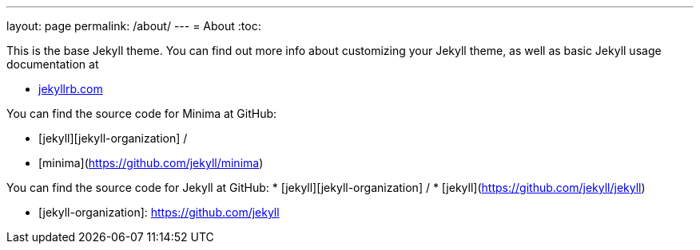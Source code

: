 ---
layout: page
permalink: /about/
---
= About
:toc:

This is the base Jekyll theme. You can find out more info about customizing your Jekyll theme, as well as basic Jekyll usage documentation at

* https://jekyllrb.com/[jekyllrb.com]

You can find the source code for Minima at GitHub:

* [jekyll][jekyll-organization] /
* [minima](https://github.com/jekyll/minima)

You can find the source code for Jekyll at GitHub:
* [jekyll][jekyll-organization] /
* [jekyll](https://github.com/jekyll/jekyll)


* [jekyll-organization]: https://github.com/jekyll
